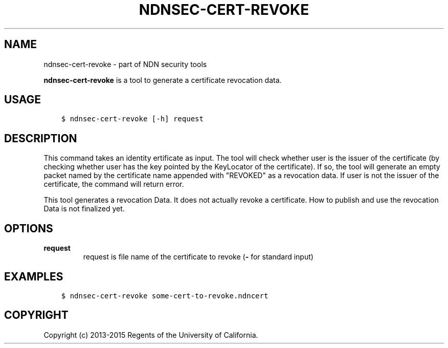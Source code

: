 .\" Man page generated from reStructuredText.
.
.TH "NDNSEC-CERT-REVOKE" "1" "Apr 19, 2017" "0.5.1-commit-6cdb58a" "ndn-cxx: NDN C++ library with eXperimental eXtensions"
.SH NAME
ndnsec-cert-revoke \- part of NDN security tools
.
.nr rst2man-indent-level 0
.
.de1 rstReportMargin
\\$1 \\n[an-margin]
level \\n[rst2man-indent-level]
level margin: \\n[rst2man-indent\\n[rst2man-indent-level]]
-
\\n[rst2man-indent0]
\\n[rst2man-indent1]
\\n[rst2man-indent2]
..
.de1 INDENT
.\" .rstReportMargin pre:
. RS \\$1
. nr rst2man-indent\\n[rst2man-indent-level] \\n[an-margin]
. nr rst2man-indent-level +1
.\" .rstReportMargin post:
..
.de UNINDENT
. RE
.\" indent \\n[an-margin]
.\" old: \\n[rst2man-indent\\n[rst2man-indent-level]]
.nr rst2man-indent-level -1
.\" new: \\n[rst2man-indent\\n[rst2man-indent-level]]
.in \\n[rst2man-indent\\n[rst2man-indent-level]]u
..
.sp
\fBndnsec\-cert\-revoke\fP is a tool to generate a certificate revocation data.
.SH USAGE
.INDENT 0.0
.INDENT 3.5
.sp
.nf
.ft C
$ ndnsec\-cert\-revoke [\-h] request
.ft P
.fi
.UNINDENT
.UNINDENT
.SH DESCRIPTION
.sp
This command takes an identity ertificate as input.
The tool will check whether user is the issuer of the certificate (by checking whether user has the key pointed by the KeyLocator of the certificate).
If so, the tool will generate an empty packet named by the certificate name appended with "REVOKED" as a revocation data.
If user is not the issuer of the certificate, the command will return error.
.sp
This tool generates a revocation Data.
It does not actually revoke a certificate.
How to publish and use the revocation Data is not finalized yet.
.SH OPTIONS
.INDENT 0.0
.TP
.B \fBrequest\fP
request is file name of the certificate to revoke (\fB\-\fP for standard input)
.UNINDENT
.SH EXAMPLES
.INDENT 0.0
.INDENT 3.5
.sp
.nf
.ft C
$ ndnsec\-cert\-revoke some\-cert\-to\-revoke.ndncert
.ft P
.fi
.UNINDENT
.UNINDENT
.SH COPYRIGHT
Copyright (c) 2013-2015 Regents of the University of California.
.\" Generated by docutils manpage writer.
.

